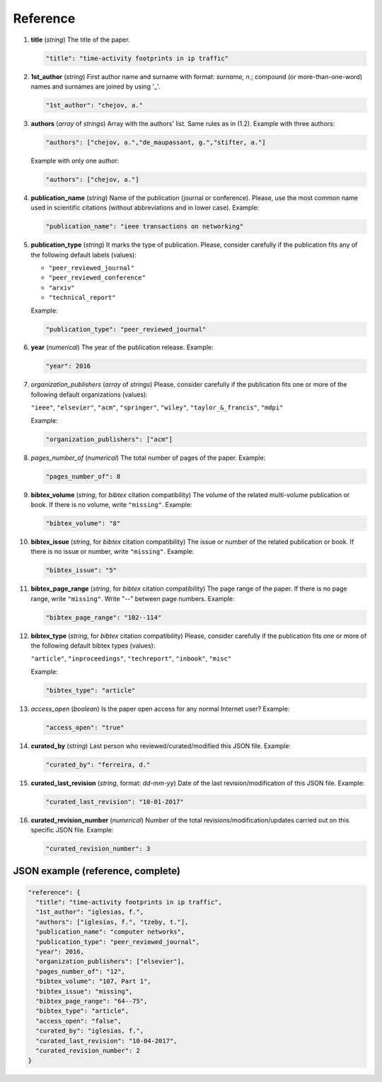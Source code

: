 .. _reference:

Reference
=========

#. **title** (*string*) The title of the paper.

   .. code-block:: none
  
        "title": "time-activity footprints in ip traffic"

#. **1st_author** (*string*) First author name and surname with format: *surname, n.*; compound (or more-than-one-word) names and surnames are joined by using '_'.

   .. code-block:: none

        "1st_author": "chejov, a."
 
#. **authors** (*array* of *strings*)  Array with the authors' list. Same rules as in (1.2). Example with three authors:

   .. code-block:: none

        "authors": ["chejov, a.","de_maupassant, g.","stifter, a."]

   Example with only one author:
 
   .. code-block:: none
 
 	"authors": ["chejov, a."]

#. **publication_name** (*string*) Name of the publication (journal or conference). Please, use the most common name used in scientific citations (without abbreviations and in lower case). Example:

   .. code-block:: none

        "publication_name": "ieee transactions on networking"

#. **publication_type** (*string*) It marks the type of publication. Please, consider carefully if the publication fits any of the following default labels (values):

   * ``"peer_reviewed_journal"``
   * ``"peer_reviewed_conference"``
   * ``"arxiv"``
   * ``"technical_report"``
 
   Example:
 
   .. code-block:: none
 
 	"publication_type": "peer_reviewed_journal"

#. **year** (*numerical*) The year of the publication release. Example:

   .. code-block:: none
 
 	"year": 2016

#. *organization_publishers* (*array* of *strings*) Please, consider carefully if the publication fits one or more of the following default organizations (values):

   ``"ieee"``, ``"elsevier"``, ``"acm"``, ``"springer"``, ``"wiley"``, ``"taylor_&_francis"``, ``"mdpi"``
 
   Example:
 
   .. code-block:: none
 
 	"organization_publishers": ["acm"]


#. *pages_number_of* (*numerical*) The total number of pages of the paper. Example:

   .. code-block:: none
 
 	"pages_number_of": 8

#. **bibtex_volume** (*string*, for *bibtex* citation compatibility) The volume of the related multi-volume publication or book. If there is no volume, write ``"missing"``. Example:

   .. code-block:: none
 
 	"bibtex_volume": "8"

#. **bibtex_issue** (*string*, for *bibtex* citation compatibility) The issue or number of the related publication or book. If there is no issue or number, write ``"missing"``. Example:

   .. code-block:: none
 
 	"bibtex_issue": "5"

#. **bibtex_page_range** (*string*, for *bibtex* citation compatibility) The page range of the paper. If there is no page range, write ``"missing"``. Write "--" between page numbers. Example:

   .. code-block:: none
 
 	"bibtex_page_range": "102--114"

#. **bibtex_type** (*string*, for *bibtex* citation compatibility) Please, consider carefully if the publication fits one or more of the following default bibtex types (values):

   ``"article"``, ``"inproceedings"``, ``"techreport"``, ``"inbook"``, ``"misc"``
 
   Example:
 
   .. code-block:: none
 
 	"bibtex_type": "article"

#. *access_open* (*boolean*) Is the paper open access for any normal Internet user? Example:

   .. code-block:: none
 
 	"access_open": "true"

#. **curated_by** (*string*) Last person who reviewed/curated/modified this JSON file. Example:

   .. code-block:: none
 
 	"curated_by": "ferreira, d."

#. **curated_last_revision** (*string*, format: *dd-mm-yy*) Date of the last revision/modification of this JSON file. Example:

   .. code-block:: none
 
 	"curated_last_revision": "10-01-2017"

#. **curated_revision_number** (*numerical*) Number of the total revisions/modification/updates carried out on this specific JSON file. Example:

   .. code-block:: none
 
 	"curated_revision_number": 3



JSON example (reference, complete)
~~~~~~~~~~~~~~~~~~~~~~~~~~~~~~~~~~

.. code-block:: none

  "reference": {
    "title": "time-activity footprints in ip traffic", 
    "1st_author": "iglesias, f.", 
    "authors": ["iglesias, f.", "tzeby, t."],
    "publication_name": "computer networks",
    "publication_type": "peer_reviewed_journal",
    "year": 2016,
    "organization_publishers": ["elsevier"],
    "pages_number_of": "12",
    "bibtex_volume": "107, Part 1",
    "bibtex_issue": "missing",
    "bibtex_page_range": "64--75",
    "bibtex_type": "article",
    "access_open": "false",
    "curated_by": "iglesias, f.",
    "curated_last_revision": "10-04-2017",
    "curated_revision_number": 2
  } 

